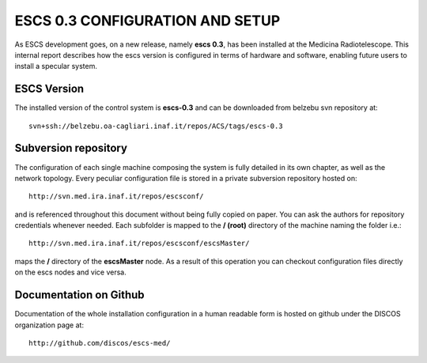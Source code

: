 ESCS 0.3 CONFIGURATION AND SETUP
================================

As ESCS development goes, on a new release, namely **escs 0.3**, has been
installed at the Medicina Radiotelescope. 
This internal report describes how the escs version is configured in terms
of hardware and software, enabling future users to install a specular system.

ESCS Version
------------

The installed version of the control system is **escs-0.3** and can be downloaded
from belzebu svn repository at:: 

    svn+ssh://belzebu.oa-cagliari.inaf.it/repos/ACS/tags/escs-0.3

Subversion repository
---------------------

The configuration of each single machine composing the system is fully detailed
in its own chapter, as well as the network topology. Every peculiar configuration file is 
stored in a private subversion repository hosted on:: 

    http://svn.med.ira.inaf.it/repos/escsconf/

and is referenced throughout this document without being fully copied on paper. You can ask the
authors for repository credentials whenever needed.
Each subfolder is mapped to the **/ (root)** directory of the machine naming the
folder i.e.::

    http://svn.med.ira.inaf.it/repos/escsconf/escsMaster/

maps the **/** directory of the **escsMaster** node. As a result of this
operation you can checkout configuration files directly on the escs nodes and
vice versa.

Documentation on Github
-----------------------

Documentation of the whole installation configuration in a human readable form is hosted on github 
under the DISCOS organization page at::
    
    http://github.com/discos/escs-med/

..    Machines
    ========

    .. include:: machines.rst

    Configurations
    ==============

    .. include:: escsmaster.rst
    .. include:: escscore1.rst
    .. include:: escshost.rst
    .. include:: gpfs.rst
    .. include:: cabling.rst

    .. _svnrepo: http://svn.med.ira.inaf.it/repos/escsconf
    .. _our svn server: svnrepo_
